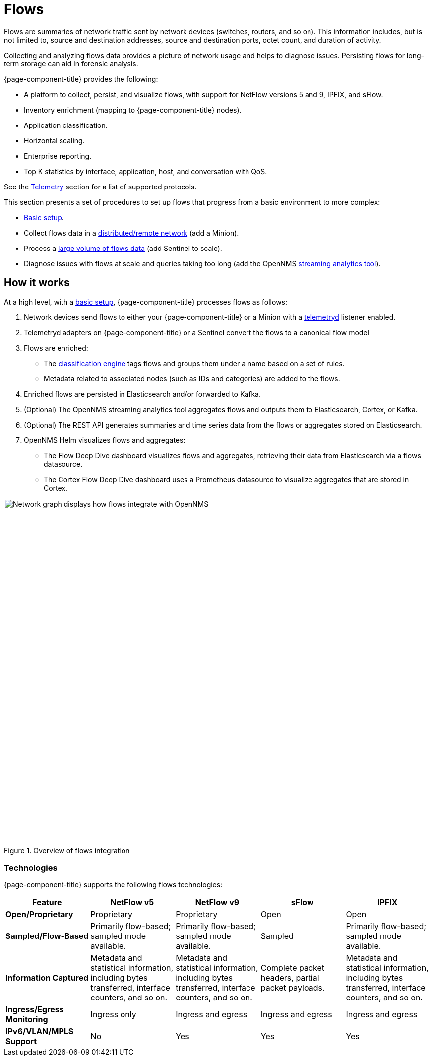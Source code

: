 
[[ga-flow-support-introduction]]
= Flows

Flows are summaries of network traffic sent by network devices (switches, routers, and so on).
This information includes, but is not limited to, source and destination addresses, source and destination ports, octet count, and duration of activity.

Collecting and analyzing flows data provides a picture of network usage and helps to diagnose issues.
Persisting flows for long-term storage can aid in forensic analysis.

{page-component-title} provides the following:

* A platform to collect, persist, and visualize flows, with support for NetFlow versions 5 and 9, IPFIX, and sFlow.
* Inventory enrichment (mapping to {page-component-title} nodes).
* Application classification.
* Horizontal scaling.
* Enterprise reporting.
* Top K statistics by interface, application, host, and conversation with QoS.

See the <<reference:telemetryd/protocols/introduction.adoc#ref-protocol, Telemetry>> section for a list of supported protocols.

This section presents a set of procedures to set up flows that progress from a basic environment to more complex:

* xref:deep-dive/flows/basic.adoc#flows-basic[Basic setup].
* Collect flows data in a xref:deep-dive/flows/distributed.adoc#flows-remote[distributed/remote network] (add a Minion).
* Process a xref:deep-dive/flows/sentinel/sentinel.adoc#flows-scaling[large volume of flows data] (add Sentinel to scale).
* Diagnose issues with flows at scale and queries taking too long (add the OpenNMS https://github.com/OpenNMS/nephron[streaming analytics tool]).

== How it works

At a high level, with a xref:deep-dive/flows/basic.adoc#flows-basic[basic setup], {page-component-title} processes flows as follows:

. Network devices send flows to either your {page-component-title} or a Minion with a <<deep-dive/telemetryd/introduction.adoc#ga-telemetryd, telemetryd>> listener enabled.
. Telemetryd adapters on {page-component-title} or a Sentinel convert the flows to a canonical flow model.
. Flows are enriched:
** The <<deep-dive/flows/classification-engine.adoc#ga-flow-support-classification-engine, classification engine>> tags flows and groups them under a name based on a set of rules.
** Metadata related to associated nodes (such as IDs and categories) are added to the flows.
. Enriched flows are persisted in Elasticsearch and/or forwarded to Kafka.
. (Optional) The OpenNMS streaming analytics tool aggregates flows and outputs them to Elasticsearch, Cortex, or Kafka.
. (Optional) The REST API generates summaries and time series data from the flows or aggregates stored on Elasticsearch.
. OpenNMS Helm visualizes flows and aggregates:
** The Flow Deep Dive dashboard visualizes flows and aggregates, retrieving their data from Elasticsearch via a flows datasource.
** The Cortex Flow Deep Dive dashboard uses a Prometheus datasource to visualize aggregates that are stored in Cortex.

.Overview of flows integration
image::flows/flow_integration_overview.png[Network graph displays how flows integrate with OpenNMS, 700]

=== Technologies

{page-component-title} supports the following flows technologies:

[options="header" cols="1,1,1,1,1"]
|===
| Feature
| NetFlow v5
| NetFlow v9
| sFlow
| IPFIX

| *Open/Proprietary*
| Proprietary
| Proprietary
| Open
| Open

| *Sampled/Flow-Based*
| Primarily flow-based; sampled mode available.
| Primarily flow-based; sampled mode available.
| Sampled
| Primarily flow-based; sampled mode available.

| *Information Captured*
| Metadata and statistical information, including bytes transferred, interface counters, and so on.
| Metadata and statistical information, including bytes transferred, interface counters, and so on.
| Complete packet headers, partial packet payloads.
| Metadata and statistical information, including bytes transferred, interface counters, and so on.

| *Ingress/Egress Monitoring*
| Ingress only
| Ingress and egress
| Ingress and egress
| Ingress and egress

| *IPv6/VLAN/MPLS Support*
| No
| Yes
| Yes
| Yes
|===
